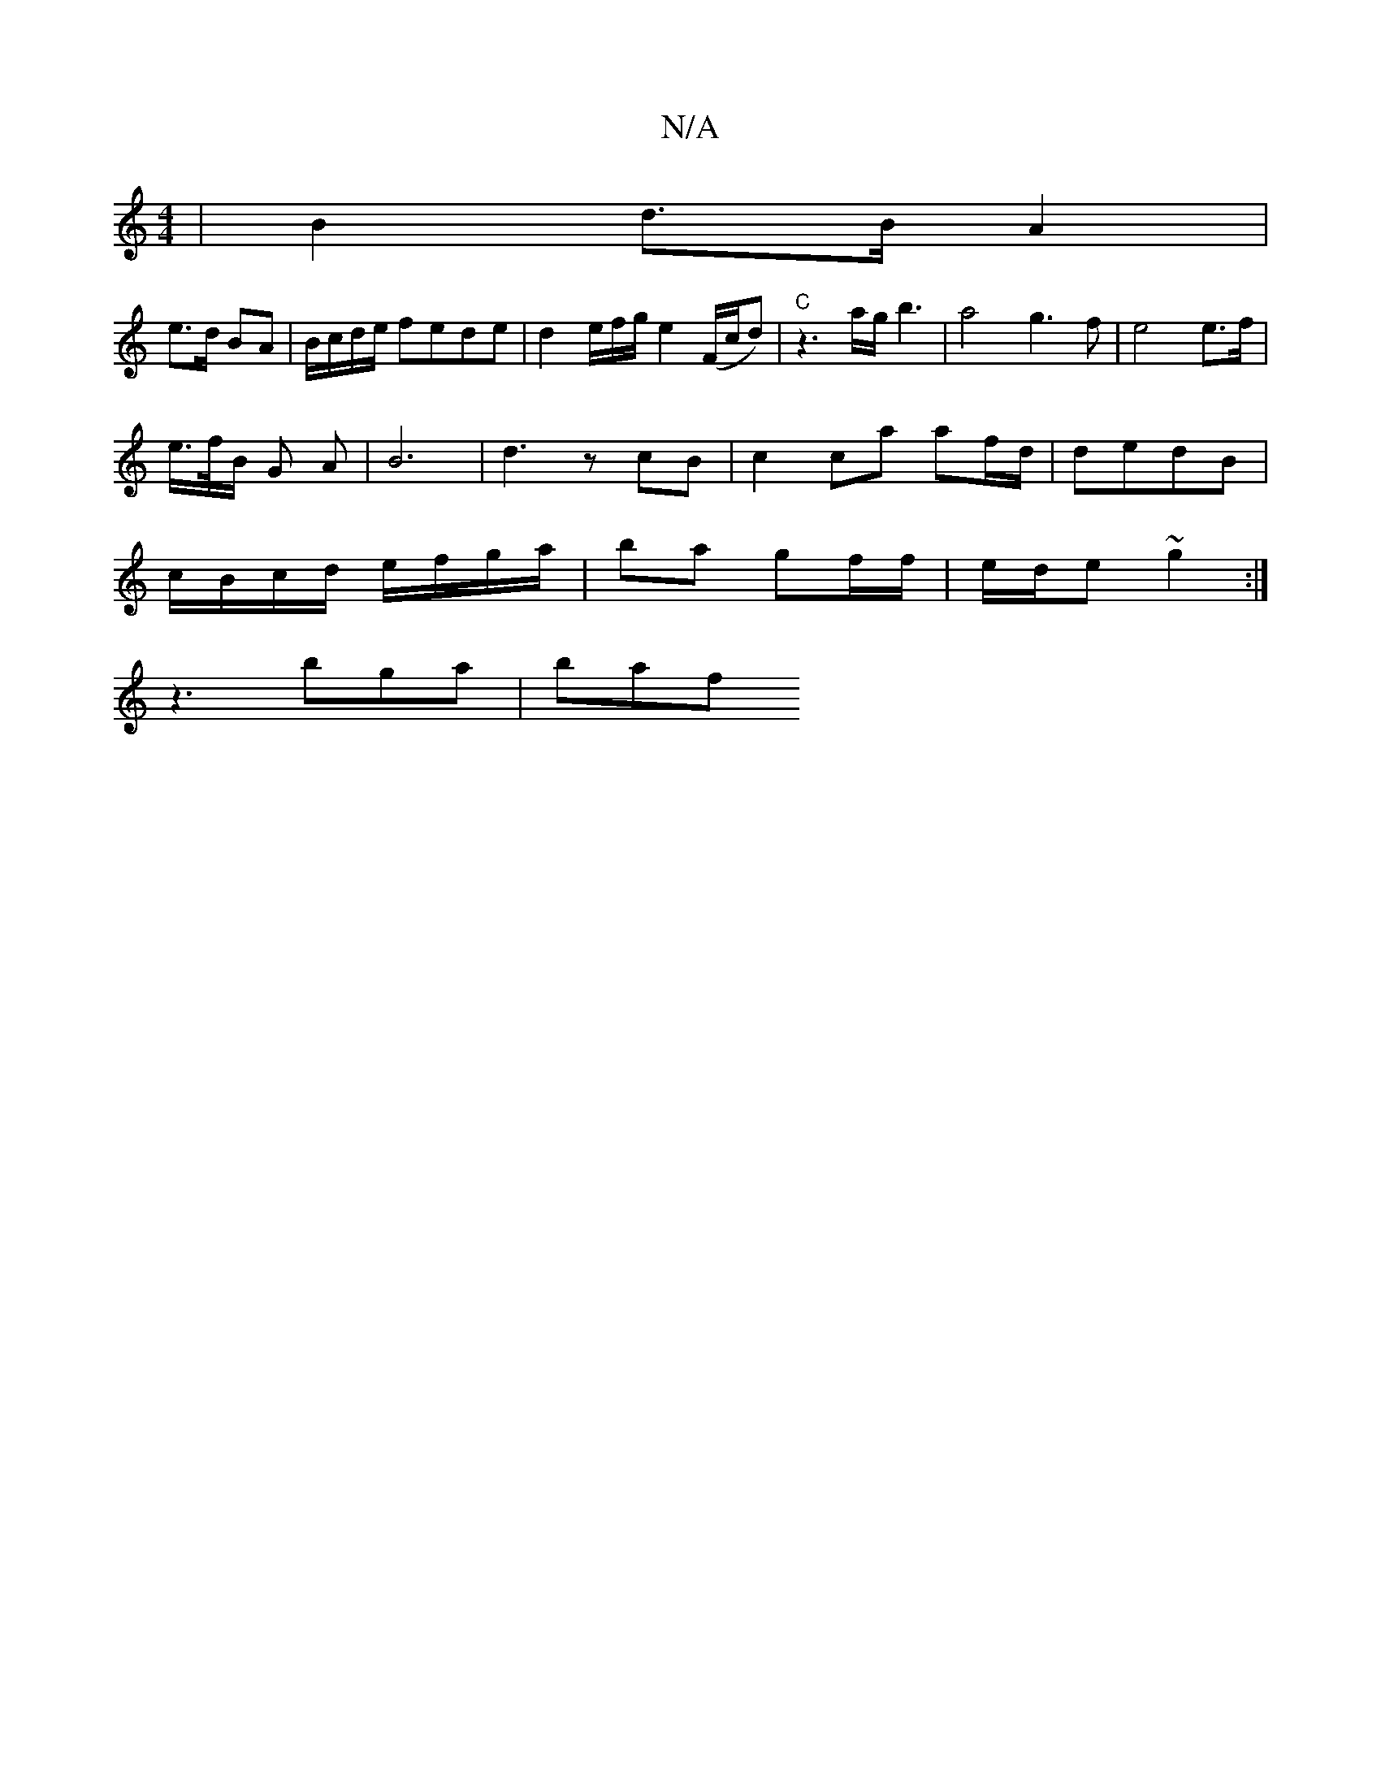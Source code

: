 X:1
T:N/A
M:4/4
R:N/A
K:Cmajor
| B2 d>B A2 |
e>d BA | B/c/d/e/ fede | d2 e/2f/2g/2 e2 (F/c/d) | "C" z3a/g/ b3|a4g3 f | e4 e>f |
e/>f/B/2 G A | B6- | d3 z cB|c2 ca af/d/|dedB |
c/B/c/d/ e/f/g/a/|ba gf/f/ | e/d/e ~g2 :|
z3 bga | baf 